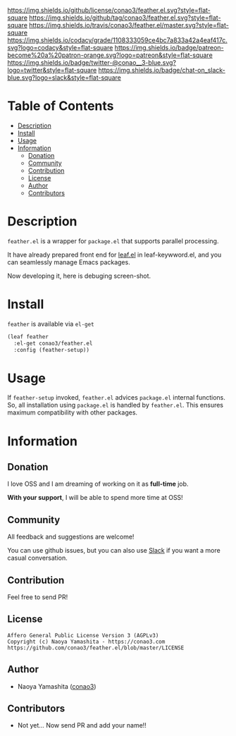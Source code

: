 #+author: conao
#+date: <2018-12-14 Fri>

[[https://github.com/conao3/feather.el][https://raw.githubusercontent.com/conao3/files/master/blob/headers/png/feather.el.png]]
[[https://github.com/conao3/feather.el/blob/master/LICENSE][https://img.shields.io/github/license/conao3/feather.el.svg?style=flat-square]]
[[https://github.com/conao3/feather.el/releases][https://img.shields.io/github/tag/conao3/feather.el.svg?style=flat-square]]
[[https://travis-ci.org/conao3/feather.el][https://img.shields.io/travis/conao3/feather.el/master.svg?style=flat-square]]
[[https://app.codacy.com/project/conao3/feather.el/dashboard][https://img.shields.io/codacy/grade/1108333059ce4bc7a833a42a4eaf417c.svg?logo=codacy&style=flat-square]]
[[https://www.patreon.com/conao3][https://img.shields.io/badge/patreon-become%20a%20patron-orange.svg?logo=patreon&style=flat-square]]
[[https://twitter.com/conao_3][https://img.shields.io/badge/twitter-@conao__3-blue.svg?logo=twitter&style=flat-square]]
[[https://join.slack.com/t/conao3-support/shared_invite/enQtNjUzMDMxODcyMjE1LTA4ZGRmOWYwZWE3NmE5NTkyZjk3M2JhYzU2ZmRkMzdiMDdlYTQ0ODMyM2ExOGY0OTkzMzZiMTNmZjJjY2I5NTM][https://img.shields.io/badge/chat-on_slack-blue.svg?logo=slack&style=flat-square]]

* Table of Contents
- [[#description][Description]]
- [[#install][Install]]
- [[#usage][Usage]]
- [[#information][Information]]
  - [[#donation][Donation]]
  - [[#community][Community]]
  - [[#contribution][Contribution]]
  - [[#license][License]]
  - [[#author][Author]]
  - [[#contributors][Contributors]]

* Description
~feather.el~ is a wrapper for ~package.el~ that supports parallel processing.

It have already prepared front end for [[https://github.com/conao3/leaf.el][leaf.el]] in leaf-keywword.el, and you can seamlessly manage Emacs packages.

Now developing it, here is debuging screen-shot.
[[https://raw.githubusercontent.com/conao3/files/master/blob/feather.el/feather.gif]]

* Install
~feather~ is available via ~el-get~
#+begin_src emacs-lisp
  (leaf feather
    :el-get conao3/feather.el
    :config (feather-setup))
#+end_src

* Usage
If ~feather-setup~ invoked, ~feather.el~ advices ~package.el~ internal functions.
So, all installation using ~package.el~ is handled by ~feather.el~.
This ensures maximum compatibility with other packages.

* Information
** Donation
I love OSS and I am dreaming of working on it as *full-time* job.

*With your support*, I will be able to spend more time at OSS!

[[https://www.patreon.com/conao3][https://c5.patreon.com/external/logo/become_a_patron_button.png]]

** Community
All feedback and suggestions are welcome!

You can use github issues, but you can also use [[https://join.slack.com/t/conao3-support/shared_invite/enQtNjUzMDMxODcyMjE1LTA4ZGRmOWYwZWE3NmE5NTkyZjk3M2JhYzU2ZmRkMzdiMDdlYTQ0ODMyM2ExOGY0OTkzMzZiMTNmZjJjY2I5NTM][Slack]]
if you want a more casual conversation.

** Contribution
Feel free to send PR!

** License
#+begin_example
  Affero General Public License Version 3 (AGPLv3)
  Copyright (c) Naoya Yamashita - https://conao3.com
  https://github.com/conao3/feather.el/blob/master/LICENSE
#+end_example

** Author
- Naoya Yamashita ([[https://github.com/conao3][conao3]])

** Contributors
- Not yet... Now send PR and add your name!!
